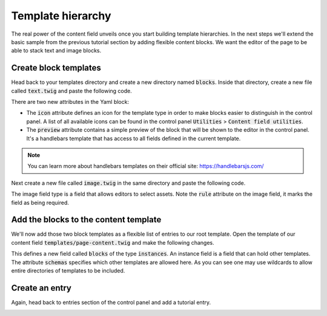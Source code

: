 ******************
Template hierarchy
******************

The real power of the content field unveils once you start building
template hierarchies. In the next steps we'll extend the basic sample
from the previous tutorial section by adding flexible content blocks.
We want the editor of the page to be able to stack text and image blocks.


Create block templates
======================

Head back to your templates directory and create a new directory named
:code:`blocks`. Inside that directory, create a new file called
:code:`text.twig` and paste the following code.

.. code-block:: twig
   :caption: templates/blocks/text.twig

   label: Text block
   icon: material:format_align_left
   preview: >
     {{ body.snippet }}
   fields:
     body:
       type: redactor
   ---
   <div class="container">
     {{ body.html }}
   </div>

There are two new attributes in the Yaml block:

- The :code:`icon` attribute defines an icon for the template type in order to
  make blocks easier to distinguish in the control panel. A list of
  all available icons can be found in the control panel
  :code:`Utilities` > :code:`Content field utilities`.

- The :code:`preview` attribute contains a simple preview of the block that
  will be shown to the editor in the control panel. It's a handlebars template
  that has access to all fields defined in the current template.

.. note::
   You can learn more about handlebars templates on their official site:
   https://handlebarsjs.com/

Next create a new file called :code:`image.twig` in the same directory
and paste the following code.

.. code-block:: twig
   :caption: templates/blocks/image.twig

   label: Image block
   icon: material:picture
   preview: >
     {{ image }}
   fields:
     image:
       type: image
       rules: required
   ---
   <div class="container">
     <img src="{{ image.first.url }}" />
   </div>

The image field type is a field that allows editors to select assets. Note
the :code:`rule` attribute on the image field, it marks the field as being
required.


Add the blocks to the content template
======================================

We'll now add those two block templates as a flexible list of entries
to our root template. Open the template of our content field
:code:`templates/page-content.twig` and make the following changes.

.. code-block:: twig
   :caption: templates/page-content.twig
   :emphasize-lines: 7-9,19

   label: Page content template
   fields:
     title:
       type: text
     body:
       type: redactor
     blocks:
       type: instances
       schemas: blocks/*
   ---
   <div class="container">
     {% if title.hasValue %}
       <h1>{{ title }}</h1>
     {% endif %}

     {{ body.html }}
   </div>

   {% display blocks %}

This defines a new field called :code:`blocks` of the type :code:`instances`.
An instance field is a field that can hold other templates. The attribute
:code:`schemas` specifies which other templates are allowed here. As you can
see one may use wildcards to allow entire directories of templates to be included.


Create an entry
===============

Again, head back to entries section of the control panel and add a tutorial entry.

.. image:: images/hierarchy-01-entry.png
   :class: with-border
